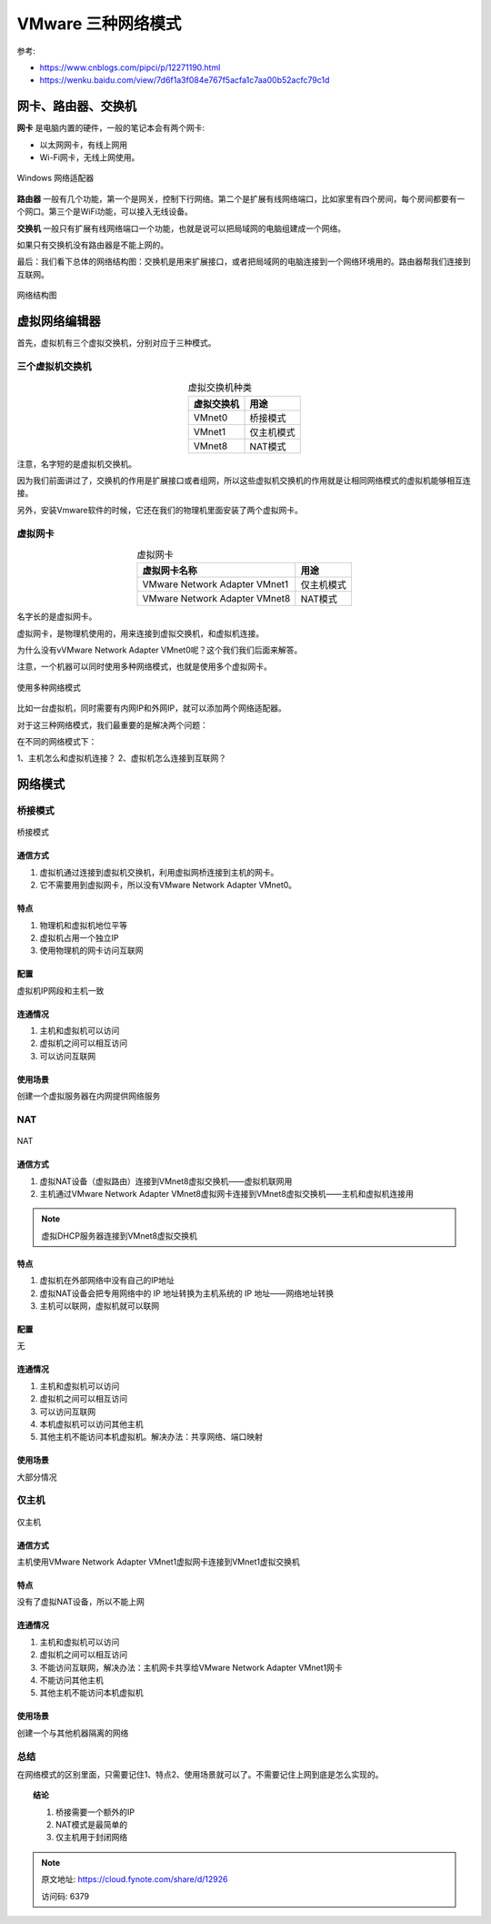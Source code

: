 ==========================
VMware 三种网络模式
==========================

参考:

- https://www.cnblogs.com/pipci/p/12271190.html

- https://wenku.baidu.com/view/7d6f1a3f084e767f5acfa1c7aa00b52acfc79c1d

网卡、路由器、交换机
==========================

**网卡** 是电脑内置的硬件，一般的笔记本会有两个网卡:

- 以太网网卡，有线上网用
- Wi-Fi网卡，无线上网使用。

.. figure:: ../../../resources/images/2023-01-02-14-15-29.png
	:align: center
	:width: 280px

	Windows 网络适配器

**路由器** 一般有几个功能，第一个是网关，控制下行网络。第二个是扩展有线网络端口，比如家里有四个房间，每个房间都要有一个网口。第三个是WiFi功能，可以接入无线设备。

**交换机** 一般只有扩展有线网络端口一个功能，也就是说可以把局域网的电脑组建成一个网络。

如果只有交换机没有路由器是不能上网的。

最后：我们看下总体的网络结构图：交换机是用来扩展接口，或者把局域网的电脑连接到一个网络环境用的。路由器帮我们连接到互联网。

.. figure:: ../../../resources/images/2023-01-02-14-17-39.png
	:align: center
	:width: 480px

	网络结构图

虚拟网络编辑器
==========================

首先，虚拟机有三个虚拟交换机，分别对应于三种模式。

三个虚拟机交换机
-------------------------

.. csv-table:: 虚拟交换机种类
	:header: 虚拟交换机, 用途
	:align: center

	VMnet0	, 桥接模式
	VMnet1	, 仅主机模式
	VMnet8	, NAT模式

注意，名字短的是虚拟机交换机。

因为我们前面讲过了，交换机的作用是扩展接口或者组网，所以这些虚拟机交换机的作用就是让相同网络模式的虚拟机能够相互连接。

另外，安装Vmware软件的时候，它还在我们的物理机里面安装了两个虚拟网卡。

虚拟网卡
-------------------------

.. csv-table:: 虚拟网卡
	:header: 虚拟网卡名称, 用途
	:align: center

	VMware Network Adapter VMnet1	, 仅主机模式
	VMware Network Adapter VMnet8	, NAT模式

名字长的是虚拟网卡。

虚拟网卡，是物理机使用的，用来连接到虚拟交换机，和虚拟机连接。

为什么没有vVMware Network Adapter VMnet0呢？这个我们我们后面来解答。

注意，一个机器可以同时使用多种网络模式，也就是使用多个虚拟网卡。

.. figure:: ../../../resources/images/2023-01-02-14-25-49.png
	:align: center
	:width: 480px

	使用多种网络模式

比如一台虚拟机，同时需要有内网IP和外网IP，就可以添加两个网络适配器。

对于这三种网络模式，我们最重要的是解决两个问题：

在不同的网络模式下：

1、主机怎么和虚拟机连接？
2、虚拟机怎么连接到互联网？

网络模式
==========================

桥接模式
--------------------------

.. figure:: ../../../resources/images/2023-01-02-14-27-57.png
	:align: center
	:width: 480px

	桥接模式

通信方式
++++++++++++++++++++++++++

#. 虚拟机通过连接到虚拟机交换机，利用虚拟网桥连接到主机的网卡。
#. 它不需要用到虚拟网卡，所以没有VMware Network Adapter VMnet0。

特点
++++++++++++++++++++++++++

#. 物理机和虚拟机地位平等
#. 虚拟机占用一个独立IP
#. 使用物理机的网卡访问互联网

配置
++++++++++++++++++++++++++

虚拟机IP网段和主机一致

连通情况
++++++++++++++++++++++++++

#. 主机和虚拟机可以访问
#. 虚拟机之间可以相互访问
#. 可以访问互联网

使用场景
++++++++++++++++++++++++++

创建一个虚拟服务器在内网提供网络服务

NAT
--------------------------

.. figure:: ../../../resources/images/2023-01-02-14-32-19.png
	:align: center
	:width: 480px

	NAT

通信方式
++++++++++++++++++++++++++

#. 虚拟NAT设备（虚拟路由）连接到VMnet8虚拟交换机——虚拟机联网用
#. 主机通过VMware Network Adapter VMnet8虚拟网卡连接到VMnet8虚拟交换机——主机和虚拟机连接用

.. note::

	虚拟DHCP服务器连接到VMnet8虚拟交换机

特点
++++++++++++++++++++++++++

#. 虚拟机在外部网络中没有自己的IP地址
#. 虚拟NAT设备会把专用网络中的 IP 地址转换为主机系统的 IP 地址——网络地址转换
#. 主机可以联网，虚拟机就可以联网

配置
++++++++++++++++++++++++++

无

连通情况
++++++++++++++++++++++++++

#. 主机和虚拟机可以访问
#. 虚拟机之间可以相互访问
#. 可以访问互联网
#. 本机虚拟机可以访问其他主机
#. 其他主机不能访问本机虚拟机。解决办法：共享网络、端口映射

使用场景
++++++++++++++++++++++++++

大部分情况

仅主机
--------------------------

.. figure:: ../../../resources/images/2023-01-02-14-36-00.png
	:align: center
	:width: 480px

	仅主机

通信方式
++++++++++++++++++++++++++

主机使用VMware Network Adapter VMnet1虚拟网卡连接到VMnet1虚拟交换机

特点
++++++++++++++++++++++++++

没有了虚拟NAT设备，所以不能上网

连通情况
++++++++++++++++++++++++++

#. 主机和虚拟机可以访问
#. 虚拟机之间可以相互访问
#. 不能访问互联网，解决办法：主机网卡共享给VMware Network Adapter VMnet1网卡
#. 不能访问其他主机
#. 其他主机不能访问本机虚拟机

使用场景
++++++++++++++++++++++++++

创建一个与其他机器隔离的网络

总结
--------------------------

在网络模式的区别里面，只需要记住1、特点2、使用场景就可以了。不需要记住上网到底是怎么实现的。

.. topic:: 结论

	#. 桥接需要一个额外的IP
	#. NAT模式是最简单的
	#. 仅主机用于封闭网络

.. note::

	原文地址: `<https://cloud.fynote.com/share/d/12926>`_

	访问码: 6379
